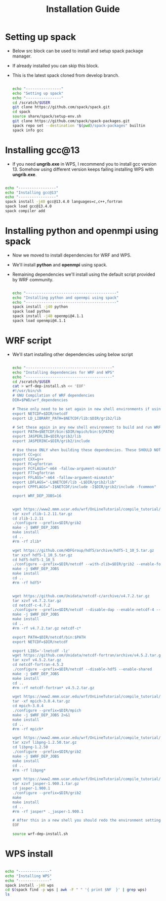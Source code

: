 #+title: Installation Guide

* Setting up spack
- Below src block can be used to install and setup spack package manager.
- If already installed you can skip this block.
- This is the latest spack cloned from develop branch.
  #+begin_src  bash :tangle install-spack.sh

echo "----------------"
echo "Setting up spack"
echo "----------------"
cd /scratch/$USER
git clone https://github.com/spack/spack.git
cd spack
source share/spack/setup-env.sh
git clone https://github.com/spack/spack-packages.git
spack repo set --destination "$(pwd)/spack-packages" builtin
spack info gcc

  #+end_src

* Installing gcc@13
- If you need *ungrib.exe* in WPS, I recommend you to install gcc version 13. Somehow using different version keeps failing installing WPS with *ungrib.exe*.
#+begin_src bash

echo "-----------------"
echo "Installing gcc@13"
echo "-----------------"
spack install -j40 gcc@13.4.0 languages=c,c++,fortran
spack load gcc@13.4.0
spack compiler add

#+end_src

* Installing python and openmpi using spack
- Now we moved to install dependencies for WRF and WPS.
- We'll install *python* and *openmpi* using spack.
- Remaining dependencies we'll install using the default script provided by WRF community.
  #+begin_src bash

echo "-----------------------------------------"
echo "Installing python and openmpi using spack"
echo "-----------------------------------------"
spack install -j40 python
spack load python
spack install -j40 openmpi@4.1.1
spack load openmpi@4.1.1

  #+end_src

*  WRF script
- We'll start installing other dependencies using below script
  #+begin_src bash

echo "---------------------------------------"
echo "Installing dependencies for WRF and WPS"
echo "---------------------------------------"
cd /scratch/$USER
cat > wrf-dep-install.sh << 'EOF'
#!/usr/bin/sh
# GNU Compilation of WRF dependencies
DIR=$PWD/wrf_dependencies

# These only need to be set again in new shell environments if using the older make build system
export NETCDF=$DIR/netcdf
export LD_LIBRARY_PATH=$NETCDF/lib:$DIR/grib2/lib

# Set these again in any new shell environment to build and run WRF
export PATH=$NETCDF/bin:$DIR/mpich/bin:${PATH}
export JASPERLIB=$DIR/grib2/lib
export JASPERINC=$DIR/grib2/include

# Use these ONLY when building these dependencies. These SHOULD NOT be set when building WRF or WPS
export CC=gcc
export CXX=g++
export FC=gfortran
export FCFLAGS="-m64 -fallow-argument-mismatch"
export F77=gfortran
export FFLAGS="-m64 -fallow-argument-mismatch"
export LDFLAGS="-L$NETCDF/lib -L$DIR/grib2/lib"
export CPPFLAGS="-I$NETCDF/include -I$DIR/grib2/include -fcommon"

export WRF_DEP_JOBS=16


wget https://www2.mmm.ucar.edu/wrf/OnLineTutorial/compile_tutorial/tar_files/zlib-1.2.11.tar.gz
tar xzvf zlib-1.2.11.tar.gz
cd zlib-1.2.11
./configure --prefix=$DIR/grib2
make -j $WRF_DEP_JOBS
make install
cd ..
#rm -rf zlib*

wget https://github.com/HDFGroup/hdf5/archive/hdf5-1_10_5.tar.gz
tar xzvf hdf5-1_10_5.tar.gz
cd hdf5-hdf5-1_10_5
./configure --prefix=$DIR/netcdf --with-zlib=$DIR/grib2 --enable-fortran --enable-shared
make -j $WRF_DEP_JOBS
make install
cd ..
#rm -rf hdf5*


wget https://github.com/Unidata/netcdf-c/archive/v4.7.2.tar.gz
tar xzvf v4.7.2.tar.gz
cd netcdf-c-4.7.2
./configure --prefix=$DIR/netcdf --disable-dap --enable-netcdf-4 --enable-hdf5 --enable-shared
make -j $WRF_DEP_JOBS
make install
cd ..
#rm -rf v4.7.2.tar.gz netcdf-c*

export PATH=$DIR/netcdf/bin:$PATH
export NETCDF=$DIR/netcdf

export LIBS='-lnetcdf -lz'
wget https://github.com/Unidata/netcdf-fortran/archive/v4.5.2.tar.gz
tar xzvf v4.5.2.tar.gz
cd netcdf-fortran-4.5.2
./configure --prefix=$DIR/netcdf --disable-hdf5 --enable-shared
make -j $WRF_DEP_JOBS
make install
cd ..
#rm -rf netcdf-fortran* v4.5.2.tar.gz

wget https://www2.mmm.ucar.edu/wrf/OnLineTutorial/compile_tutorial/tar_files/mpich-3.0.4.tar.gz
tar -xf mpich-3.0.4.tar.gz
cd mpich-3.0.4
./configure --prefix=$DIR/mpich
make -j $WRF_DEP_JOBS 2>&1
make install
cd ..
#rm -rf mpich*

wget https://www2.mmm.ucar.edu/wrf/OnLineTutorial/compile_tutorial/tar_files/libpng-1.2.50.tar.gz
tar xzvf libpng-1.2.50.tar.gz
cd libpng-1.2.50
./configure --prefix=$DIR/grib2
make -j $WRF_DEP_JOBS
make install
cd ..
#rm -rf libpng*

wget https://www2.mmm.ucar.edu/wrf/OnLineTutorial/compile_tutorial/tar_files/jasper-1.900.1.tar.gz
tar xzvf jasper-1.900.1.tar.gz
cd jasper-1.900.1
./configure --prefix=$DIR/grib2
make
make install
cd ..
#rm -rf jasper* ._jasper-1.900.1

# After this in a new shell you should redo the environment settings found at the top of this script
EOF

source wrf-dep-install.sh

  #+end_src

* WPS install
#+begin_src bash

echo "--------------"
echo "Installing WPS"
echo "--------------"
spack install -j40 wps
cd $(spack find -p wps | awk -F " " '{ print $NF  }' | grep wps)
ls

#+end_src


